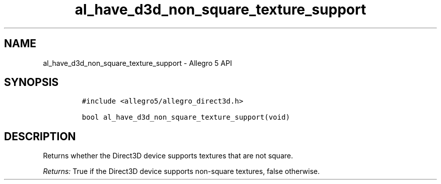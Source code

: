 .\" Automatically generated by Pandoc 3.1.3
.\"
.\" Define V font for inline verbatim, using C font in formats
.\" that render this, and otherwise B font.
.ie "\f[CB]x\f[]"x" \{\
. ftr V B
. ftr VI BI
. ftr VB B
. ftr VBI BI
.\}
.el \{\
. ftr V CR
. ftr VI CI
. ftr VB CB
. ftr VBI CBI
.\}
.TH "al_have_d3d_non_square_texture_support" "3" "" "Allegro reference manual" ""
.hy
.SH NAME
.PP
al_have_d3d_non_square_texture_support - Allegro 5 API
.SH SYNOPSIS
.IP
.nf
\f[C]
#include <allegro5/allegro_direct3d.h>

bool al_have_d3d_non_square_texture_support(void)
\f[R]
.fi
.SH DESCRIPTION
.PP
Returns whether the Direct3D device supports textures that are not
square.
.PP
\f[I]Returns:\f[R] True if the Direct3D device supports non-square
textures, false otherwise.
